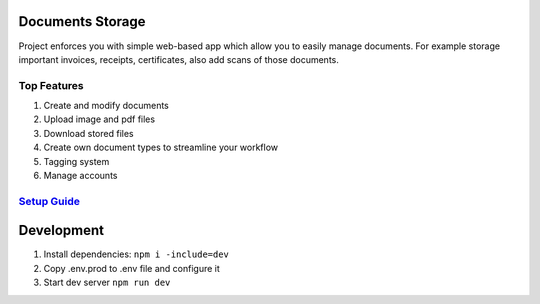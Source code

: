 =================
Documents Storage
=================

Project enforces you with simple web-based app which allow you to easily manage documents.
For example storage important invoices, receipts, certificates, also add scans of those documents.

------------
Top Features
------------
#. Create and modify documents
#. Upload image and pdf files
#. Download stored files
#. Create own document types to streamline your workflow
#. Tagging system
#. Manage accounts

------------------------------------------------------------
`Setup Guide <https://github.com/DocumentsStorage/documents-storage-api/>`_
------------------------------------------------------------

===========
Development
===========
#. Install dependencies: ``npm i -include=dev``
#. Copy .env.prod to .env file and configure it
#. Start dev server ``npm run dev``